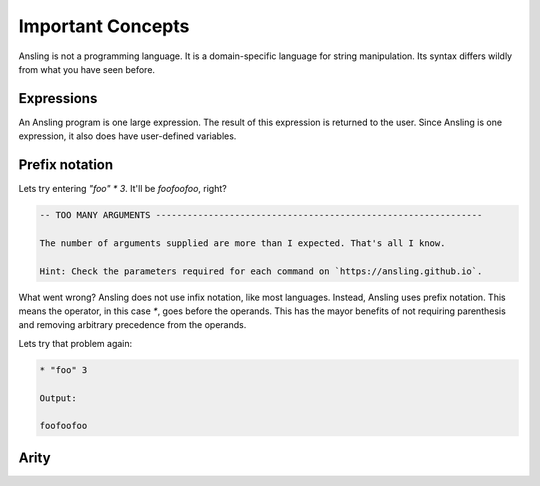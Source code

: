 Important Concepts
==================

Ansling is not a programming language. It is a domain-specific language
for string manipulation. Its syntax differs wildly from what you have seen before.

Expressions
-----------

An Ansling program is one large expression. The result of this expression is returned
to the user. Since Ansling is one expression, it also does have user-defined variables.

Prefix notation
---------------

Lets try entering `"foo" * 3`. It'll be `foofoofoo`, right?

.. code-block:: text

   -- TOO MANY ARGUMENTS --------------------------------------------------------------

   The number of arguments supplied are more than I expected. That's all I know.

   Hint: Check the parameters required for each command on `https://ansling.github.io`.

What went wrong? Ansling does not use infix notation, like most languages. Instead, Ansling uses
prefix notation. This means the operator, in this case `*`, goes before the operands. This
has the mayor benefits of not requiring parenthesis and removing arbitrary precedence from the
operands.

Lets try that problem again:

.. code-block:: text

   * "foo" 3

   Output:

   foofoofoo

Arity
-----




